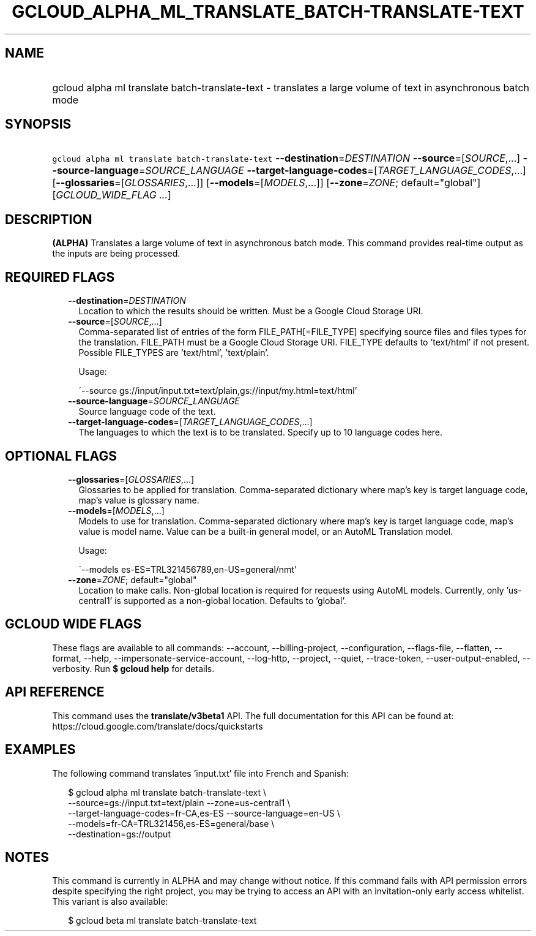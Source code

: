 
.TH "GCLOUD_ALPHA_ML_TRANSLATE_BATCH\-TRANSLATE\-TEXT" 1



.SH "NAME"
.HP
gcloud alpha ml translate batch\-translate\-text \- translates a large volume of text in asynchronous batch mode



.SH "SYNOPSIS"
.HP
\f5gcloud alpha ml translate batch\-translate\-text\fR \fB\-\-destination\fR=\fIDESTINATION\fR \fB\-\-source\fR=[\fISOURCE\fR,...] \fB\-\-source\-language\fR=\fISOURCE_LANGUAGE\fR \fB\-\-target\-language\-codes\fR=[\fITARGET_LANGUAGE_CODES\fR,...] [\fB\-\-glossaries\fR=[\fIGLOSSARIES\fR,...]] [\fB\-\-models\fR=[\fIMODELS\fR,...]] [\fB\-\-zone\fR=\fIZONE\fR;\ default="global"] [\fIGCLOUD_WIDE_FLAG\ ...\fR]



.SH "DESCRIPTION"

\fB(ALPHA)\fR Translates a large volume of text in asynchronous batch mode. This
command provides real\-time output as the inputs are being processed.



.SH "REQUIRED FLAGS"

.RS 2m
.TP 2m
\fB\-\-destination\fR=\fIDESTINATION\fR
Location to which the results should be written. Must be a Google Cloud Storage
URI.

.TP 2m
\fB\-\-source\fR=[\fISOURCE\fR,...]
Comma\-separated list of entries of the form FILE_PATH[=FILE_TYPE] specifying
source files and files types for the translation. FILE_PATH must be a Google
Cloud Storage URI. FILE_TYPE defaults to 'text/html' if not present. Possible
FILE_TYPES are 'text/html', 'text/plain'.

Usage:

\'\-\-source gs://input/input.txt=text/plain,gs://input/my.html=text/html'

.TP 2m
\fB\-\-source\-language\fR=\fISOURCE_LANGUAGE\fR
Source language code of the text.

.TP 2m
\fB\-\-target\-language\-codes\fR=[\fITARGET_LANGUAGE_CODES\fR,...]
The languages to which the text is to be translated. Specify up to 10 language
codes here.


.RE
.sp

.SH "OPTIONAL FLAGS"

.RS 2m
.TP 2m
\fB\-\-glossaries\fR=[\fIGLOSSARIES\fR,...]
Glossaries to be applied for translation. Comma\-separated dictionary where
map's key is target language code, map's value is glossary name.

.TP 2m
\fB\-\-models\fR=[\fIMODELS\fR,...]
Models to use for translation. Comma\-separated dictionary where map's key is
target language code, map's value is model name. Value can be a built\-in
general model, or an AutoML Translation model.

Usage:

\'\-\-models es\-ES=TRL321456789,en\-US=general/nmt'

.TP 2m
\fB\-\-zone\fR=\fIZONE\fR; default="global"
Location to make calls. Non\-global location is required for requests using
AutoML models. Currently, only 'us\-central1' is supported as a non\-global
location. Defaults to 'global'.


.RE
.sp

.SH "GCLOUD WIDE FLAGS"

These flags are available to all commands: \-\-account, \-\-billing\-project,
\-\-configuration, \-\-flags\-file, \-\-flatten, \-\-format, \-\-help,
\-\-impersonate\-service\-account, \-\-log\-http, \-\-project, \-\-quiet,
\-\-trace\-token, \-\-user\-output\-enabled, \-\-verbosity. Run \fB$ gcloud
help\fR for details.



.SH "API REFERENCE"

This command uses the \fBtranslate/v3beta1\fR API. The full documentation for
this API can be found at: https://cloud.google.com/translate/docs/quickstarts



.SH "EXAMPLES"

The following command translates 'input.txt' file into French and Spanish:

.RS 2m
$ gcloud alpha ml translate batch\-translate\-text \e
    \-\-source=gs://input.txt=text/plain \-\-zone=us\-central1 \e
    \-\-target\-language\-codes=fr\-CA,es\-ES \-\-source\-language=en\-US \e
    \-\-models=fr\-CA=TRL321456,es\-ES=general/base \e
    \-\-destination=gs://output
.RE



.SH "NOTES"

This command is currently in ALPHA and may change without notice. If this
command fails with API permission errors despite specifying the right project,
you may be trying to access an API with an invitation\-only early access
whitelist. This variant is also available:

.RS 2m
$ gcloud beta ml translate batch\-translate\-text
.RE

